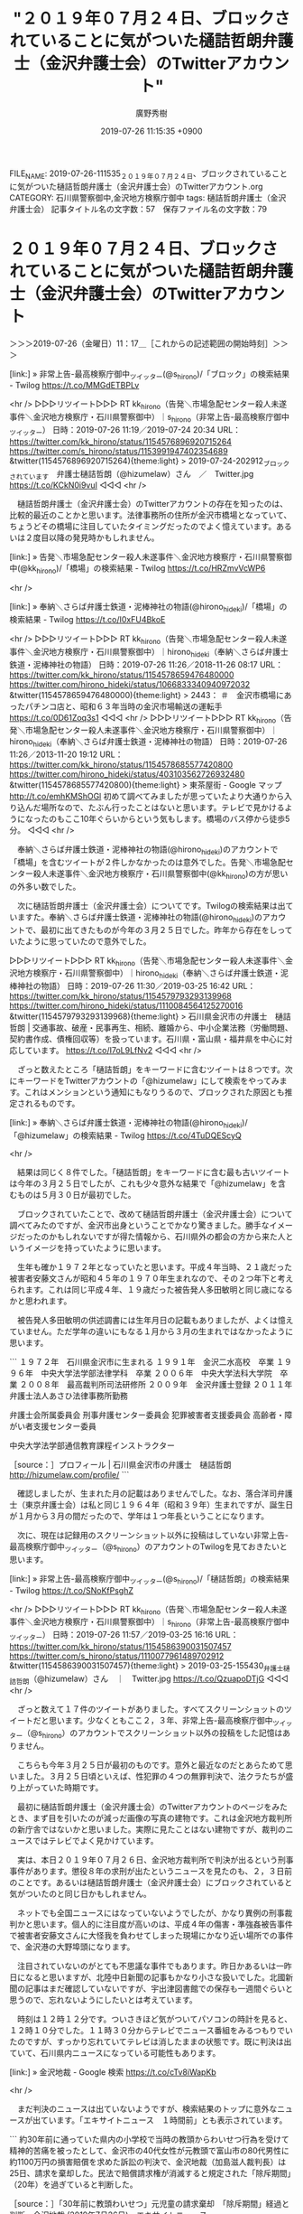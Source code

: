 #+TITLE: "２０１９年０７月２４日、ブロックされていることに気がついた樋詰哲朗弁護士（金沢弁護士会）のTwitterアカウント"
#+AUTHOR: 廣野秀樹
#+EMAIL:  hirono2013k@gmail.com
#+DATE: 2019-07-26 11:15:35 +0900
FILE_NAME: 2019-07-26-111535_２０１９年０７月２４日、ブロックされていることに気がついた樋詰哲朗弁護士（金沢弁護士会）のTwitterアカウント.org
CATEGORY: 石川県警察御中,金沢地方検察庁御中
tags: 樋詰哲朗弁護士（金沢弁護士会） 
記事タイトル名の文字数：57　保存ファイル名の文字数：79

* ２０１９年０７月２４日、ブロックされていることに気がついた樋詰哲朗弁護士（金沢弁護士会）のTwitterアカウント
  :LOGBOOK:
  CLOCK: [2019-07-26 金 11:17]--[2019-07-26 金 14:42] =>  3:25
  :END:

＞＞＞2019-07-26（金曜日）11：17＿［これからの記述範囲の開始時刻］＞＞＞

[link:] » 非常上告-最高検察庁御中_ツイッター(@s_hirono)/「ブロック」の検索結果 - Twilog https://t.co/MMGdETBPLv

<hr />
▷▷▷リツイート▷▷▷
RT kk_hirono（告発＼市場急配センター殺人未遂事件＼金沢地方検察庁・石川県警察御中）｜s_hirono（非常上告-最高検察庁御中_ツイッター） 日時：2019-07-26 11:19／2019-07-24 20:34 URL： https://twitter.com/kk_hirono/status/1154576896920715264 https://twitter.com/s_hirono/status/1153991947402354689
&twitter(1154576896920715264){theme:light}
> 2019-07-24-202912_ブロックされています　弁護士樋詰哲朗（@hizumelaw）さん　／　Twitter.jpg https://t.co/KCkN0i9vuI
◁◁◁
<hr />

　樋詰哲朗弁護士（金沢弁護士会）のTwitterアカウントの存在を知ったのは、比較的最近のことかと思います。法律事務所の住所が金沢市橋場となっていて、ちょうどその橋場に注目していたタイミングだったのでよく憶えています。あるいは２度目以降の発見時かもしれません。

[link:] » 告発＼市場急配センター殺人未遂事件＼金沢地方検察庁・石川県警察御中(@kk_hirono)/「橋場」の検索結果 - Twilog https://t.co/HRZmvVcWP6

<hr />

[link:] » 奉納＼さらば弁護士鉄道・泥棒神社の物語(@hirono_hideki)/「橋場」の検索結果 - Twilog https://t.co/I0xFU4BkoE

<hr />
▷▷▷リツイート▷▷▷
RT kk_hirono（告発＼市場急配センター殺人未遂事件＼金沢地方検察庁・石川県警察御中）｜hirono_hideki（奉納＼さらば弁護士鉄道・泥棒神社の物語） 日時：2019-07-26 11:26／2018-11-26 08:17 URL： https://twitter.com/kk_hirono/status/1154578659476480000 https://twitter.com/hirono_hideki/status/1066833340940972032
&twitter(1154578659476480000){theme:light}
> 2443： ＃　金沢市橋場にあったパチンコ店と、昭和６３年当時の金沢市場輸送の運転手 https://t.co/0D61Zoq3s1
◁◁◁
<hr />
▷▷▷リツイート▷▷▷
RT kk_hirono（告発＼市場急配センター殺人未遂事件＼金沢地方検察庁・石川県警察御中）｜hirono_hideki（奉納＼さらば弁護士鉄道・泥棒神社の物語） 日時：2019-07-26 11:26／2013-11-20 19:12 URL： https://twitter.com/kk_hirono/status/1154578685577420800 https://twitter.com/hirono_hideki/status/403103562726932480
&twitter(1154578685577420800){theme:light}
> 東茶屋街 - Google マップ http://t.co/emhKMShOGl 初めて調べてみましたが思っていたより大通りから入り込んだ場所なので、たぶん行ったことはないと思います。テレビで見かけるようになったのもここ10年ぐらいからという気もします。橋場のバス停から徒歩5分。
◁◁◁
<hr />

　奉納＼さらば弁護士鉄道・泥棒神社の物語(@hirono_hideki)のアカウントで「橋場」を含むツイートが２件しかなかったのは意外でした。告発＼市場急配センター殺人未遂事件＼金沢地方検察庁・石川県警察御中(@kk_hirono)の方が思いの外多い数でした。

　次に樋詰哲朗弁護士（金沢弁護士会）についてです。Twilogの検索結果は出ていますた。奉納＼さらば弁護士鉄道・泥棒神社の物語(@hirono_hideki)のアカウントで、最初に出てきたものが今年の３月２５日でした。昨年から存在をしっていたように思っていたので意外でした。

▷▷▷リツイート▷▷▷
RT kk_hirono（告発＼市場急配センター殺人未遂事件＼金沢地方検察庁・石川県警察御中）｜hirono_hideki（奉納＼さらば弁護士鉄道・泥棒神社の物語） 日時：2019-07-26 11:30／2019-03-25 16:42 URL： https://twitter.com/kk_hirono/status/1154579793293139968 https://twitter.com/hirono_hideki/status/1110084564125270016
&twitter(1154579793293139968){theme:light}
> 石川県金沢市の弁護士　樋詰哲朗 | 交通事故、破産・民事再生、相続、離婚から、中小企業法務（労働問題、契約書作成、債権回収等）を扱っています。石川県・富山県・福井県を中心に対応しています。 https://t.co/I7oL9LfNv2
◁◁◁
<hr />

　ざっと数えたところ「樋詰哲朗」をキーワードに含むツイートは８つです。次にキーワードをTwitterアカウントの「@hizumelaw」にして検索をやってみます。これはメンションという通知にもなりうるので、ブロックされた原因とも推定されるものです。

[link:] » 奉納＼さらば弁護士鉄道・泥棒神社の物語(@hirono_hideki)/「@hizumelaw」の検索結果 - Twilog https://t.co/4TuDQEScyQ

<hr />

　結果は同じく８件でした。「樋詰哲朗」をキーワードに含む最も古いツイートは今年の３月２５日でしたが、これも少々意外な結果で「@hizumelaw」を含むものは５月３０日が最初でした。

　ブロックされていたことで、改めて樋詰哲朗弁護士（金沢弁護士会）について調べてみたのですが、金沢市出身ということでかなり驚きました。勝手なイメージだったのかもしれないですが得た情報から、石川県外の都会の方から来た人というイメージを持っていたように思います。

　生年も確か１９７２年となっていたと思います。平成４年当時、２１歳だった被害者安藤文さんが昭和４５年の１９７０年生まれなので、その２つ年下と考えられます。これは同じ平成４年、１９歳だった被告発人多田敏明と同じ歳になるかと思われます。

　被告発人多田敏明の供述調書には生年月日の記載もありましたが、よくは憶えていません。ただ学年の違いにもなる１月から３月の生まれではなかったように思います。

```
１９７２年　石川県金沢市に生まれる
１９９１年　金沢二水高校　卒業
１９９６年　中央大学法学部法律学科　卒業
２００６年　中央大学法科大学院　卒業
２００８年　最高裁判所司法研修所
２００９年　金沢弁護士登録
２０１１年　弁護士法人あさひ法律事務所勤務

弁護士会所属委員会
刑事弁護センター委員会
犯罪被害者支援委員会
高齢者・障がい者支援センター委員

中央大学法学部通信教育課程インストラクター

［source：］プロフィール | 石川県金沢市の弁護士　樋詰哲朗 http://hizumelaw.com/profile/
```

　確認しましたが、生まれた月の記載はありませんでした。なお、落合洋司弁護士（東京弁護士会）は私と同じ１９６４年（昭和３９年）生まれですが、誕生日が１月から３月の間だったので、学年は１つ年長ということになります。

　次に、現在は記録用のスクリーンショット以外に投稿はしていない非常上告-最高検察庁御中_ツイッター（@s_hirono）のアカウントのTwilogを見ておきたいと思います。

[link:] » 非常上告-最高検察庁御中_ツイッター(@s_hirono)/「樋詰哲朗」の検索結果 - Twilog https://t.co/SNoKfPsghZ

<hr />
▷▷▷リツイート▷▷▷
RT kk_hirono（告発＼市場急配センター殺人未遂事件＼金沢地方検察庁・石川県警察御中）｜s_hirono（非常上告-最高検察庁御中_ツイッター） 日時：2019-07-26 11:57／2019-03-25 16:16 URL： https://twitter.com/kk_hirono/status/1154586390031507457 https://twitter.com/s_hirono/status/1110077961489702912
&twitter(1154586390031507457){theme:light}
> 2019-03-25-155430_弁護士樋詰哲朗（@hizumelaw）さん　｜　Twitter.jpg https://t.co/QzuapoDTjG
◁◁◁
<hr />

　ざっと数えて１７件のツイートがありました。すべてスクリーンショットのツイートだと思います。少なくともここ２，３年、非常上告-最高検察庁御中_ツイッター（@s_hirono）のアカウントでスクリーンショット以外の投稿をした記憶はありません。

　こちらも今年３月２５日が最初のものです。意外と最近なのだとあらためて思いました。３月２５日頃といえば、性犯罪の４つの無罪判決で、法クラたちが盛り上がっていた時期です。

　最初に樋詰哲朗弁護士（金沢弁護士会）のTwitterアカウントのページをみたとき、まず目を引いたのが減っだ画像の写真の建物です。これは金沢地方裁判所の新庁舎ではないかと思いました。実際に見たことはない建物ですが、裁判のニュースではテレビでよく見かけています。

　実は、本日２０１９年０７月２６日、金沢地方裁判所で判決が出るという刑事事件があります。懲役８年の求刑が出たというニュースを見たのも、２，３日前のことです。あるいは樋詰哲朗弁護士（金沢弁護士会）にブロックされていると気がついたのと同じ日かもしれません。

　ネットでも全国ニュースにはなっていないようでしたが、かなり異例の刑事裁判かと思います。個人的に注目度が高いのは、平成４年の傷害・準強姦被告事件で被害者安藤文さんに大怪我を負わせてしまった現場にかなり近い場所での事件で、金沢港の大野埠頭になります。

　注目されていないのがとても不思議な事件でもあります。昨日かあるいは一昨日になると思いますが、北陸中日新聞の記事もかなり小さな扱いでした。北國新聞の記事はまだ確認していないですが、宇出津図書館での保存も一週間ぐらいと思うので、忘れないようにしたいとは考えています。

　時刻は１２時１２分です。ついさきほど気がついてパソコンの時計を見ると、１２時１０分でした。１１時３０分からテレビでニュース番組をみるつもりでいたのですが、すっかり忘れていてテレビは消したままの状態です。既に判決は出ていて、石川県内ニュースになっている可能性もあります。

[link:] » 金沢地裁 - Google 検索 https://t.co/cTv8iWapKb

<hr />

　まだ判決のニュースは出ていないようですが、検索結果のトップに意外なニュースが出ています。「エキサイトニュース　１時間前」とも表示されています。

```
約30年前に通っていた県内の小学校で当時の教頭からわいせつ行為を受けて精神的苦痛を被ったとして、金沢市の40代女性が元教頭で富山市の80代男性に約1100万円の損害賠償を求めた訴訟の判決で、金沢地裁（加島滋人裁判長）は25日、請求を棄却した。民法で賠償請求権が消滅すると規定された「除斥期間」（20年）を過ぎていると判断した。

［source：］「30年前に教頭わいせつ」元児童の請求棄却　「除斥期間」経過と判断　金沢地裁 (2019年7月26日) - エキサイトニュース https://www.excite.co.jp/news/article/Mainichi_20190726k0000m040052000c/
```

　次の部分が除斥期間に関する原告側の主張のようです。本人訴訟でこのようなニュースになるとも考えにくですが、代理人弁護士などの情報は、この記事に見当たりません。

```
原告側は、女性は心的外傷後ストレス障害（PTSD）を発症し、症状が最もひどかったのは2003年ごろだったため除斥期間には当たらないと主張していた。【岩壁峻】

［source：］「30年前に教頭わいせつ」元児童の請求棄却　「除斥期間」経過と判断　金沢地裁 (2019年7月26日) - エキサイトニュース https://www.excite.co.jp/news/article/Mainichi_20190726k0000m040052000c/
```

　この件に限らないですが、石川県の裁判のニュースや記事で、弁護士の名前を見たことは、もう何年も一度もないように思います。主張やコメントのようなものが出ても、名前がないので幽霊や亡霊のような得体の知れない存在感を受けることもありました。

　金沢弁護士会の弁護士で、Twitterアカウントというのは、この樋詰哲朗弁護士（金沢弁護士会）ともう一つ確認しています。ブックマークにもしていないのでここ最近はみていないですが、安藤という名前の弁護士です。

　樋詰哲朗弁護士（金沢弁護士会）と同じくプロフィールの写真が自身の顔写真になっていましたが、若くてひょうきんな感じの弁護士で、おどけたような表情の写真が掲載されていました。

　安藤という名前は、全国的にかなり多い名前かと思われます。はっきり確認はしていませんが、少なくとも多い名前の２０位以内には入っていそうに思えます。まあ、ネットで調べて確認はできそうです。

```
【全国順位】 69位 
【全国人数】 およそ231,000人

［source：］安藤さんの名字の由来や読み方、全国人数・順位｜名字検索No.1／名字由来net｜日本人の苗字・姓氏99%を掲載!! https://myoji-yurai.net/searchResult.htm?myojiKanji=%E5%AE%89%E8%97%A4
```

　６９位というのは意外に少ない結果でした。佐藤や斎藤となるとトップに近いように聞いた憶えがあり、その印象が強すぎたのかもしれません。「安藤さんの多い地域」という色分けの日本地図もありますが、石川県は全国的に少ないようです。

　ちょっと珍しい名前で近い地域だと親戚の可能性というのも考えますが、宇出津で同じ名前でもまったく無関係という話はけっこう聞いてきました。考えてみると、能登で安藤という名前は、自分のこれまでの生活で聞いたことはない気がします。

　私が金沢弁護士会で安藤という名前の弁護士にこだわるのは、それだけの理由があって、告発事件の大きなキーポイントの１つとも考えています。そのカギを握るのも被告発人多田敏明になります。

　２，３年前には、他にも２人ほど金沢弁護士会所属の実名弁護士アカウントをみていました。一人は法律事務所が金沢中央卸売市場の近くで、金石街道沿いになります。久しぶりに思い出したのですが、もう長い間、ツイートも見かけておらず、存在の確認もしていません。

　いけるかどうかわからないですが、「寛容な」をキーワードに捜し出すことが出来るかもしれません。

[link:] » 寛容な - Twitter検索 / Twitter https://t.co/GkvumlZuQU

<hr />

[link:] » 奉納＼さらば弁護士鉄道・泥棒神社の物語(@hirono_hideki)/「寛容な」の検索結果 - Twilog https://t.co/FBTKJ56Ddr

<hr />
▷▷▷リツイート▷▷▷
RT kk_hirono（告発＼市場急配センター殺人未遂事件＼金沢地方検察庁・石川県警察御中）｜hirono_hideki（奉納＼さらば弁護士鉄道・泥棒神社の物語） 日時：2019-07-26 12:45／2017-10-07 13:32 URL： https://twitter.com/kk_hirono/status/1154598635050397696 https://twitter.com/hirono_hideki/status/916521699373285377
&twitter(1154598635050397696){theme:light}
> 奉納＼危険生物・弁護士脳汚染除去装置＼金沢地方検察庁御中: ＼寛容な鹿島啓一　@sunmi2017＼広弁いいね。金沢弁護士会でも面白いことやろうってやる気出てきた。 https://t.co/n5ZJ4E27lz
◁◁◁
<hr />
▷▷▷リツイート▷▷▷
RT kk_hirono（告発＼市場急配センター殺人未遂事件＼金沢地方検察庁・石川県警察御中）｜hirono_hideki（奉納＼さらば弁護士鉄道・泥棒神社の物語） 日時：2019-07-26 12:45／2017-10-25 00:37 URL： https://twitter.com/kk_hirono/status/1154598672157425665 https://twitter.com/hirono_hideki/status/922849514385424384
&twitter(1154598672157425665){theme:light}
> ＼寛容な鹿島啓一　@sunmi2017＼ #松平浩一 さんは，本日の北陸中日新聞によると，石川県内に事務所を構えるかは未定との事。#立憲民主党 の候補者すらいないこの北陸の地に https://t.co/PmRd2hV6th
◁◁◁
<hr />

　もう３，４年前とも考えていたのですが、初出の記録が２０１７年１０月０７日でした。連続テレビ小説まれ、の放送があったのが２０１５年になるので、その頃のことかと思っていました。

　@sunmi2017の部分がリンクとなっているので、アカウント自体は現存しているように見えますが、Twilogなのであるいは、通常のツイートとは違っているのかも知れません。リンクを開けばすぐに確認できることではあります。

```
鹿島啓一
@sunmi2017
金沢弁護士会。60期。原発訴訟やってます。立憲民主党をフォローしたくてツイッター始めてみました。支持者だからこそ立憲民主党を監視 したい。（福山幹事長(link： https：//twitter.com/cdp2017/status/921667180449562624) twitter.com/cdp2017/status…）ヘッダー画像は福井県美浜町のめっちゃきれいな水晶浜と美浜原発。
石川 金沢市誕生年： 1978年2017年10月からTwitterを利用しています
59 フォロー中
73 フォロワー

［source：］鹿島啓一（@sunmi2017）さん / Twitter https://twitter.com/sunmi2017
```

　「寛容な」という部分が外れたままアカウントは残っているようですが、２０１８年１月１３日のツイートを最後に更新はないようです。１つリツイートをしておきます。その最後のツイートです。

▷▷▷リツイート▷▷▷
RT kk_hirono（告発＼市場急配センター殺人未遂事件＼金沢地方検察庁・石川県警察御中）｜sunmi2017（鹿島啓一） 日時：2019-07-26 12:54／2018-01-13 10:21 URL： https://twitter.com/kk_hirono/status/1154600933923282944 https://twitter.com/sunmi2017/status/951987519347814400
&twitter(1154600933923282944){theme:light}
> 大阪地裁に申し立てた大飯原発3,4号機運転差止仮処分事件の裁判官が決まりました。大阪地裁民事第1部の森純子裁判官、谷口哲也裁判官、黒木宏太裁判官です。どの裁判官がどんな裁判をするのかということに多くの人が注目するようになれば日本は変わると思います。#原発裁判
◁◁◁
<hr />

　鹿島啓一弁護士のTwitterのアイコンは、女性のような漫画のアップですが、これは以前見たときと同じものと思います。ヘッダ画像の風景写真も、おそらく変わっていないように思いますが、今回、福井県の美浜原発の写真だと気が付きました。

　さきに写真を見ていて、石川県の風景写真としてはあり得ないと考えていたのですが、そのあと鹿島啓一弁護士のプロフィールを読むと、「ヘッダー画像は福井県美浜町のめっちゃきれいな水晶浜と美浜原発。」という説明がありました。

　海岸線にかなり大きな建造物が見えると、最初に思っていたのですが、何度見てもずいぶん大きく見えます。私は仕事の関係で石川県羽咋郡の志賀原子力発電所の敷地内に入ったことがあるのですが、特に大きな建造物だったという印象は残っていません。

　福井県は原発が多いことで有名ですが、その全ては若狭地方の海岸線に集中していたかと思います。敦賀市から京都府の舞鶴市まで国道２７号線で、ところどころ海岸線が見えるところもあったのですが、原発のような建物を見たという記憶はありません。長距離トラックでよく通行していました。

　以前は原発の訴訟のニュースというのもテレビでよく見かけていました。石川県にあるのは志賀原子力発電所だけですが、全国的にも集中していると聞く福井県の原発で、控訴審が名古屋高裁金沢支部の管轄だったので、なにかと目に触れる機会も多かったのだと思います。

　鹿島啓一弁護士についてGoogle検索で調べたのですが、人権や憲法について興味深い記事を発見しました。これも別のかたちで取り上げておきたいと思います。

　そういえば、一月ほど前に志賀原子力発電所でボヤのような火災があったというニュースを見たように思い出しましたが、原発の差し止め訴訟などとなると、もう長い間、ニュースも見かけていないように思います。数年前は活断層とかも問題にされていました。

[link:] » 金沢　弁護士 - Twitter検索 / Twitter https://t.co/RgeFpJLAKd

<hr />

　Twitterの短縮URLになっていますが、本来のURLの末尾は「&f=user」となっています。＆というのは複数の指定の連結だったと思いますが、これはリクエストパラメータと呼ばれるもので、ｆという変数の値にuserを入れているようです。

　具体的にはTwitter検索の「アカウント」というタブの指定になりますが、「金沢　弁護士」の検索結果は１つだけでした。全角スペースを使っていますが、半角数字にしても結果は同じと確認しました。

▷▷▷リツイート▷▷▷
RT kk_hirono（告発＼市場急配センター殺人未遂事件＼金沢地方検察庁・石川県警察御中）｜benuchida（内田清隆-金沢市の弁護士） 日時：2019-07-26 13:24／2014-09-21 16:06 URL： https://twitter.com/kk_hirono/status/1154608448769626112 https://twitter.com/benuchida/status/513585124135292928
&twitter(1154608448769626112){theme:light}
> あ
◁◁◁
<hr />

　投稿の数は３３２件と少なくないですが、上記の２０１４年９月２１日の投稿を最後に更新はなく、放置状態となっているようです。これらはプロフィールにホームページのURLのようなものが見えます。

[link:] » 内田清隆法律事務所（石川県金沢市の弁護士事務所） https://t.co/gw9iTK5jgg

<hr />

　なかなか本格的な商業用ホームページという感じですが、「ごあいさつ」として次の文章が掲載されています。

```
弁護士業は、「士」という文字からサムライ業とも呼ばれます。
私たちは、「新時代のサムライ魂」をモットーに、「裁判で勝つ」「交渉で勝つ」シンプルな強さ、「曲がったことは許さない」という素朴な正義感という伝統的な弁護士魂を大切にします。
一方で、スピードを重視し、「何もなくても行きたい」と思っていただく高品質なサービスを提供し、今までとは違う新時代にふさわしい法律事務所を目指します。

［source：］内田清隆法律事務所（石川県金沢市の弁護士事務所） http://www.uchida-houritsu.com/
```

　ホームページには左側のメニューのトップの目立つ場所に「2019/06/03　弁護士内田がカリフォルニア州司法試験に合格しました」という掲載があります。つい最近の近況のようですが、Twitterの方が２０１４年９月から放置状態となっているのも、なぜかと気になります。

　この内田清隆弁護士も鹿島啓一弁護士のTwitterアカウントと同じ頃に見ていたと記憶にあるのですが、２０１４年９月から更新がなかったとすると、ずいぶん前の投稿をそうとも意識せずに見ていたような気がします。

　弁護士の士業をサムライとするのは、最初に高野隆弁護士のブログで見ていました。２００８年頃のことかと思いますので、もうずいぶんと前になります。比較の上でも一緒に考えることが多かったのが、輪島市の海士町で、歴史的にも舳倉島での海女漁が中心だったようです。

　内田清隆弁護士については、数年前にもなにかコメントを読んで、ずいぶんと積極果敢な姿勢は感じていましたが、金沢弁護士会にサムライを意識する弁護士がいたというのも、身近に考えさせられるところです。

　内田清隆弁護士も個人事務所というイメージがあって、それを確認しようとホームページの「弁護士紹介」というメニューのようなリンクを開いたのですが、ここでも全く意外な発見がありました。

```
内田　清隆
生年月日
1973年10月18日
出生地
東京都品川区
学 歴
1992年	私立開成学園高等学校卒業
1999年	東京大学文学部社会学科卒業
　	　
経 歴･公 務
2001年～2004年	野田政仁法律事務所勤務
2004年～現在	内田清隆法律事務所長
2006年～2007年	金沢市包括外部監査補助者
2007年～現在	日本弁護士連合会・人権擁護委員会
2007年～現在	暴力追放相談委員
2009年～現在	弁護士知財ネット会員
2009年～2010年	金沢弁護士会副会長
2009年～現在	「ネットチェッカーズいしかわ」アドバイザー
2010年～現在	ITビジネスプラザ専門家相談員
2011年～現在	法とコンピュータ学会
2013年～現在	金沢市指定管理者選定委員
2014年～現在	内灘町情報公開審査委員会会長
2014年～現在	（一社）発明協会　窓口知財専門家

［source：］内田清隆法律事務所（石川県金沢市の弁護士事務所）：弁護士紹介 http://www.uchida-houritsu.com/lawyer.html
```

　出身地が東京都品川区となっていて、こちらは移住者の可能性もありそうですが、経歴公務として最初にあるのが「2001年～2004年	野田政仁法律事務所勤務」です。昨日、久しぶりに問題性を考えていた弁護士ですが、平成１１年の安藤健次郎さんの事件での一審国選弁護人です。

　あまり詳しいことは知らないですが、司法試験に合格した後の司法修習では、修習地というのがあるそうです。本人の希望も考慮されるようですが、修習を終えた後、その修習地で弁護士としてのスタートをきる人も少なからずいるようです。

　向原栄大朗弁護士は、大阪府の出身で、鹿児島が修習地になったことで縁が出来、同じ九州の福岡市で独立開業するに至ったという話をツイートで見たように思います。

　２００１年といえば、平成１３年ですが、司法制度改革が始まっていたのか微妙な端境期のように思われます。司法制度改革の目玉として見た憶えはないのですが、司法修習の期間がそれまでの２年から１年に短縮されたのも、それに近い時期であったような気がします。

```
修習期間［編集］
司法制度改革(法科大学院の設置等)の影響などにより、修習期間は短縮されてきている。

旧司法試験合格者対象の司法修習
第52期（1998年4月修習開始）まで - 2年
第53期（1999年4月修習開始）から第59期（2005年4月修習開始）まで - 1年6か月
第60期（2006年4月修習開始）から - 1年4か月
新司法試験合格者対象の司法修習
新60期（2006年11月修習開始）から - 1年

［source：］司法修習 - Wikipedia https://ja.wikipedia.org/wiki/%E5%8F%B8%E6%B3%95%E4%BF%AE%E7%BF%92
```

　初めて知ったと思うのですが、いきなり２年から１年に短縮されたわけではなく、１年６か月、１年４か月と段階的な経過があったようです。平成１１年４月から短縮が始まったようですが、すでに司法制度改革が実現の運びとなっていたとは、意外でした。

　その平成１１年の８月１２日に私は安藤健次郎さんに対する傷害事件で金沢中警察署に逮捕されていますが、金沢地方検察庁では司法修習生の集まった部屋で、司法修習生の一人に取り調べや調書の作成も受けています。その部屋というか教室で教官だったのが、下平豪検事になります。

　人数を数えたこともなかったので正確なことは言えないですが、教室はコの字のように向かい合って机が並び、７人ずつの１４人ぐらいだったように思います。それぞれの机の上に、当時はずいぶん高価でもあったノートパソコンが置かれていたのが壮観でした。

　修習２年目だったという可能性もありそうですが、その可能性を含め５２期か５３期が、そのときの金沢地方検察庁での司法修習生だったということになるようです。弁護士のTwitterでもこの修習の期というのはよく見かけるものですが、５３期というのもずいぶん古い人に感じていました。

　司法修習でのGoogle検索のトップに出てきたのですが、７２期というのが最新の司法修習なのかもしれません。私は現時点で最新の司法修習を受けているのが７３期ではないかと考え、その旨、記述したこともあるかと思います。

```
【第72期司法修習生の方】
牛島総合法律事務所では、第72期司法修習生の方も積極的に採用しております。企業法務にご興味をお持ちの方は、お気軽にお問い合わせ下さい（2019年6月27日更新）。

［source：］個別訪問 | 採用情報｜牛島総合法律事務所 https://www.ushijima-law.gr.jp/recruit/attorney/homon/
```

　牛島という名前の弁護士で知っているのは一人だけですが、大物感のある弁護士で、２，３か月前にもテレビのそこまで言って委員会NPで出演を見たように思います。すぐに確認は出来なかったですが、牛島総合法律事務所は弁護士が５０名とのことです。

　個人事務所のようなイメージが残っていた内田清隆弁護士の法律事務所ですが、弁護士紹介として全部で４名の顔写真付きプロフィールがありました。なかには経歴で弁護士ではないように思える人もいるのですが、写真には弁護士バッチをスーツにつけているように見えます。

```
永來　宏隆
生年月日
1987年8月16日
出生地
奈良県
学 歴
2006年	奈良学園高等学校卒業
2012年	慶應義塾大学総合政策学部卒業
2015年	一橋大学大学院法学研究科法務専攻修了
　	　
経 歴･公 務
2017年～	内田清隆法律事務所勤務
 	 
モットー
躓く石も縁の端

［source：］内田清隆法律事務所（石川県金沢市の弁護士事務所）：弁護士紹介 http://www.uchida-houritsu.com/lawyer.html
```

　上記に当該箇所を引用しましたが、見たこともない名前で、なんと読むのかわかりかねます。永來宏隆という名前ですが、読みのわからない二文字目は、鳥取県米子市に隣接した島根県の市町村名にあったような気がします。なにか民謡のような踊りの名前にもなったいたかと思います。

```
永來　宏隆　　えいらい　ひろたか
内田清隆法律事務所

［source：］弁護士を探す（弁護士名から探す）｜金沢弁護士会 http://www.kanazawa-bengo.com/search/list/
```

　金沢弁護士会のホームページで永來宏隆弁護士と、弁護士であることを確認しましたが、それにしては事務員なのかと間際らしいプロフィールでした。「えいらい」と読むようです。あるいは来の旧字体なのかもしれないですが、余り見かけることのない漢字だと思います。

　検索に取り掛かったところで思い出したのですが、島根県の地名は安来市ではなかったかと思います。「安来節」というのも思い出したのですが、これは近年、テレビで何度か群馬県の名物として見ているような気がします。

```
安来節（やすぎぶし）は島根県安来市の民謡である。「どじょう踊り」という滑稽なおどりを含み、総合的な民俗芸能として、大正期を中心に全国的人気を博した［1］。

［source：］安来節 - Wikipedia https://ja.wikipedia.org/wiki/%E5%AE%89%E6%9D%A5%E7%AF%80
```

　どうも群馬の方は「八木節」だったようですが、文字ではなく言葉として耳にすると「やすきぶし」と「やぎぶし」で混同をしていたようです。

　島根県の安来市は、国道９号線で九州方面に向かう時、夕方の早い時間に通過することが多かったのですが、国道沿いにちょっと変わった岩のような山があるのが印象的でした。大きさは余り記憶にないですが、似ていると思うのが能登町の恋路海岸にある道路沿いの岩でした。

＜＜＜2019-07-26（金曜日）14：42＿［これまでの記述範囲の終了時刻］＜＜＜


